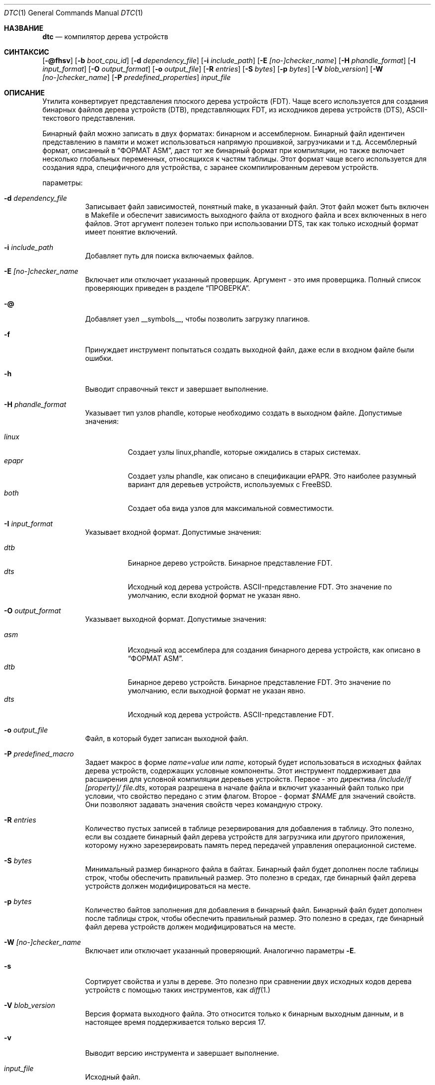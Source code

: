 .\"-
.\" Авторское право (c) 2013 Дэвид Чиснолл
.\" Все права защищены.
.\"
.\" Это программное обеспечение было разработано SRI International и Кембриджской
.\" лабораторией компьютерных технологий Университета в рамках контракта DARPA/AFRL
.\" (FA8750-10-C-0237) ("CTSRD") как часть исследовательской программы DARPA CRASH.
.\"
.\" Это программное обеспечение было разработано SRI International и Кембриджской
.\" лабораторией компьютерных технологий Университета для распространения и
.\" использования в исходной и бинарной форме с изменениями или без них при
.\" соблюдении следующих условий:
.\" 1. Распространение исходного кода должно сохранять приведенное выше уведомление о копирайте,
.\"    этот список условий и следующий отказ от ответственности.
.\" 2. Распространение в бинарной форме должно воспроизводить приведенное выше уведомление о копирайте,
.\"    этот список условий и следующий отказ от ответственности в
.\"    документации и/или других материалах, предоставляемых вместе с распространением.
.\" 3. Ни название университета, ни имена его участников
.\"    не могут использоваться для продвижения производных продуктов
.\"    без явного предварительного письменного разрешения.
.\"
.\" ДАННОЕ ПРОГРАММНОЕ ОБЕСПЕЧЕНИЕ ПРЕДОСТАВЛЕНО РЕГЕНТАМИ И УЧАСТНИКАМИ «КАК ЕСТЬ», И
.\" ЛЮБЫЕ ПРЯМЫЕ ИЛИ КОСВЕННЫЕ ГАРАНТИИ, ВКЛЮЧАЯ, НО НЕ ОГРАНИЧИВАЯСЬ,
.\" ГАРАНТИЯМИ ТОВАРНОЙ ПРИГОДНОСТИ И СООТВЕТСТВИЯ КОНКРЕТНОЙ ЦЕЛИ,
.\" ОТКАЗЫВАЮТСЯ. В НИКАКОМ СЛУЧАЕ РЕГЕНТЫ ИЛИ УЧАСТНИКИ НЕ НЕСУТ ОТВЕТСТВЕННОСТИ
.\" ЗА ЛЮБЫЕ ПРЯМЫЕ, КОСВЕННЫЕ, СЛУЧАЙНЫЕ, СПЕЦИАЛЬНЫЕ, ПОКАЗАТЕЛЬНЫЕ ИЛИ ПОСЛЕДУЮЩИЕ
.\" УЩЕРБЫ (ВКЛЮЧАЯ, НО НЕ ОГРАНИЧИВАЯСЬ, ПРИОБРЕТЕНИЕМ ЗАМЕЩАЮЩИХ ТОВАРОВ
.\" ИЛИ УСЛУГ; УТРАТОЙ ПРАВА ПОЛЬЗОВАНИЯ, ДАННЫХ ИЛИ ПРИБЫЛИ; ЛИБО ПРЕРЫВАНИЕМ ДЕЯТЕЛЬНОСТИ)
.\" НЕЗАВИСИМО ОТ ТОГО, НА КАКОЙ ТЕОРИИ ОТВЕТСТВЕННОСТИ, ДОГОВОРНОЙ, СТРОГОЙ
.\" ОТВЕТСТВЕННОСТИ ИЛИ ДЕЛИКТНОЙ (ВКЛЮЧАЯ НЕБРЕЖНОСТЬ ИЛИ ИНОЕ)
.\" ОСНОВЫВАЕТСЯ ЛИСПОЛЬЗОВАНИЕ ПРОГРАММНОГО ОБЕСПЕЧЕНИЯ, ДАЖЕ ЕСЛИ БЫЛО СООБЩЕНО О
.\" ВОЗМОЖНОСТИ ТАКОГО УЩЕРБА.
.\"/
.Dd 26 Февраля 2022
.Dt DTC 1
.Os
.Sh НАЗВАНИЕ
.Nm dtc
.Nd компилятор дерева устройств
.Sh СИНТАКСИС
.Nm
.Op Fl @fhsv
.Op Fl b Ar boot_cpu_id
.Op Fl d Ar dependency_file
.Op Fl i Ar include_path
.Op Fl E Ar [no-]checker_name
.Op Fl H Ar phandle_format
.Op Fl I Ar input_format
.Op Fl O Ar output_format
.Op Fl o Ar output_file
.Op Fl R Ar entries
.Op Fl S Ar bytes
.Op Fl p Ar bytes
.Op Fl V Ar blob_version
.Op Fl W Ar [no-]checker_name
.Op Fl P Ar predefined_properties
.Ar input_file
.Sh ОПИСАНИЕ
Утилита
.Nm
конвертирует представления плоского дерева устройств (FDT).
Чаще всего используется для создания бинарных файлов дерева устройств (DTB),
представляющих FDT, из исходников дерева устройств (DTS), ASCII-текстового представления.
.Pp
Бинарный файл можно записать в двух форматах: бинарном и ассемблерном.
Бинарный файл идентичен представлению в памяти и может использоваться
напрямую прошивкой, загрузчиками и т.д.
Ассемблерный формат, описанный в
.Sx "ФОРМАТ ASM" ,
даст тот же бинарный формат при компиляции, но также включает несколько глобальных
переменных, относящихся к частям таблицы.
Этот формат чаще всего используется для создания ядра,
специфичного для устройства, с заранее скомпилированным деревом устройств.
.Pp
параметры:
.Bl -tag -width indent
.It Fl d Ar dependency_file
Записывает файл зависимостей, понятный make, в указанный файл.
Этот файл может быть включен в Makefile и обеспечит зависимость выходного файла
от входного файла и всех включенных в него файлов.
Этот аргумент полезен только при использовании DTS, так как только исходный формат
имеет понятие включений.
.It Fl i Ar include_path
Добавляет путь для поиска включаемых файлов.
.It Fl E Ar [no-]checker_name
Включает или отключает указанный проверщик.
Аргумент - это имя проверщика.
Полный список проверяющих приведен в разделе
.Sx ПРОВЕРКА .
.It Fl @
Добавляет узел __symbols__, чтобы позволить загрузку плагинов.
.It Fl f
Принуждает инструмент попытаться создать выходной файл, даже если в входном файле были ошибки.
.It Fl h
Выводит справочный текст и завершает выполнение.
.It Fl H Ar phandle_format
Указывает тип узлов phandle, которые необходимо создать в выходном файле.
Допустимые значения:
.Pp
.Bl -tag -width indent -compact
.It Ar linux
Создает узлы linux,phandle, которые ожидались в старых системах.
.It Ar epapr
Создает узлы phandle, как описано в спецификации ePAPR.
Это наиболее разумный вариант для деревьев устройств, используемых с
.Fx .
.It Ar both
Создает оба вида узлов для максимальной совместимости.
.El
.It Fl I Ar input_format
Указывает входной формат.
Допустимые значения:
.Pp
.Bl -tag -width indent -compact
.It Ar dtb
Бинарное дерево устройств.
Бинарное представление FDT.
.It Ar dts
Исходный код дерева устройств.
ASCII-представление FDT.
Это значение по умолчанию, если входной формат не указан явно.
.El
.It Fl O Ar output_format
Указывает выходной формат.
Допустимые значения:
.Pp
.Bl -tag -width indent -compact
.It Ar asm
Исходный код ассемблера для создания бинарного дерева устройств, как описано в
.Sx "ФОРМАТ ASM" .
.It Ar dtb
Бинарное дерево устройств.
Бинарное представление FDT.
Это значение по умолчанию, если выходной формат не указан явно.
.It Ar dts
Исходный код дерева устройств.
ASCII-представление FDT.
.El
.It Fl o Ar output_file
Файл, в который будет записан выходной файл.
.It Fl P Ar predefined_macro
Задает макрос в форме
.Ar name=value
или
.Ar name ,
который будет использоваться в исходных файлах дерева устройств, содержащих условные компоненты.
Этот инструмент поддерживает два расширения для условной компиляции деревьев устройств.
Первое - это директива
.Ar /include/if [property]/ "file.dts" ,
которая разрешена в начале файла и включит указанный файл только при условии, что свойство передано с этим флагом.
Второе - формат
.Ar $NAME
для значений свойств.
Они позволяют задавать значения свойств через командную строку.
.It Fl R Ar entries
Количество пустых записей в таблице резервирования для добавления в таблицу.
Это полезно, если вы создаете бинарный файл дерева устройств для загрузчика или другого приложения, которому нужно зарезервировать память перед передачей управления операционной системе.
.It Fl S Ar bytes
Минимальный размер бинарного файла в байтах.
Бинарный файл будет дополнен после таблицы строк, чтобы обеспечить правильный размер.
Это полезно в средах, где бинарный файл дерева устройств должен модифицироваться на месте.
.It Fl p Ar bytes
Количество байтов заполнения для добавления в бинарный файл.
Бинарный файл будет дополнен после таблицы строк, чтобы обеспечить правильный размер.
Это полезно в средах, где бинарный файл дерева устройств должен модифицироваться на месте.
.It Fl W Ar [no-]checker_name
Включает или отключает указанный проверяющий.
Аналогично параметры
.Fl E .
.It Fl s
Сортирует свойства и узлы в дереве.
Это полезно при сравнении двух исходных кодов дерева устройств с помощью таких инструментов, как
.Xr diff 1.
.It Fl V Ar blob_version
Версия формата выходного файла.
Это относится только к бинарным выходным данным, и в настоящее время поддерживается только версия 17.
.It Fl v
Выводит версию инструмента и завершает выполнение.
.It Ar input_file
Исходный файл.
.El
.Sh "ФОРМАТ ASM"
Формат ассемблера определяет несколько глобальных переменных, на которые могут ссылаться другие компиляционные блоки, в дополнение к любым меткам, указанным в исходном коде.
Они включают:
.Pp
.Bl -tag -width "dt_strings_start" -compact -offset indent
.It dt_blob_start
Начало бинарного дерева устройств.
.It dt_header
Начало заголовка, обычно идентичное началу бинарного файла.
.It dt_reserve_map
Начало карты резервирования.
.It dt_struct_start
Начало таблицы структуры.
.It dt_struct_end
Конец таблицы структуры.
.It dt_strings_start
Начало таблицы строк.
.It dt_strings_end
Конец таблицы строк.
.It dt_blob_end
Конец бинарного дерева устройств.
.El
.Sh ПРОВЕРКА
Инструмент предоставляет ряд семантических проверок правильности дерева.
Их можно отключить с помощью флага
.Fl W .
Например,
.Fl W Ar no-type-phandle
отключит проверку типа phandle.
Поддерживаемые проверки включают:
.Pp
.Bl -tag -width "no-type-phandle" -compact -offset indent
.It type-compatible
Проверяет тип свойства
.Va compatible .
.It type-model
Проверяет тип свойства
.Va model .
.It type-compatible
Проверяет тип свойства
.Va compatible .
.It cells-attributes
Проверяет, что все узлы с дочерними узлами имеют оба свойства
.Va #address-cells
и
.Va #size-cells .
.It deleted-nodes
Проверяет, что все операторы
.Va /delete-node/
ссылаются на узлы, которые объединены.
.El
.Sh НАЛОЖЕНИЯ
Инструмент поддерживает создание наложений, также известных как плагины.
Наложения - это метод патчинга базового дерева устройств, скомпилированного с флагом
.Fl @ ,
с некоторой ограниченной поддержкой патчинга деревьев устройств, которые не были скомпилированы с флагом
.Fl @ .
.Pp
Чтобы указать, что DTS предназначен для использования в качестве наложения,
.Va /plugin/\&;
должно быть включено в заголовок после любых применимых тегов
.Va /dts-v1/\&; .
.Pp
Традиционные наложения создаются путем создания
.Va fragment
узлов в корне.
Каждый фрагментный узел должен иметь либо свойство
.Va target ,
установленное в ссылку на метку, либо строковое свойство
.Va target-path ,
установленное на путь.
Далее он должен иметь дочерний узел
.Va __overlay__ ,
свойства и дочерние узлы которого объединяются с базовым деревом устройств при применении наложения.
.Pp
Позже было придумано более простое синтаксическое сокращение для упрощения создания наложений.
Вместо того чтобы вручную создавать целевые фрагменты, можно создать корневой узел, нацеленный на метку в базовом FDT, используя синтаксис
.Va &label,
поддерживаемый в обычном DTS.
Это укажет, что для узла должен быть создан фрагмент с данной
.Va label
в качестве цели, и свойства и дочерние узлы будут использоваться как __overlay__.
.Pp
Кроме того, поддерживается версия этого синтаксического сокращения на основе пути.
Корневой узел может быть нацелен на путь в базовом FDT, используя имя вида
.Va &{/path} .
Для узла будет создан фрагмент так же, как в случае
.Va &label ,
кроме того, что свойство
.Va target-path
будет установлено на
.Va /path ,
и свойство
.Va target
не будет установлено.
.Pp
Поддерживаются как традиционные наложения, так и позже добавленное синтаксическое сокращение.
.Pp
Бинарные файлы наложений могут быть применены при загрузке, установив
.Va fdt_overlays
в
.Xr loader.conf 5 .
Можно указать несколько наложений, и они будут применены в заданном порядке.
.Sh ИСКЛЮЧЕНИЕ УЗЛОВ
Этот инструмент поддерживает оператор
.Va /omit-if-no-ref/
для пометки узлов, которые следует опустить, если они в конечном итоге не будут ссылаться из других частей дерева устройств.
Это можно использовать в средах с ограниченным пространством для удаления узлов, которые могут не подходить конкретному устройству, для которого компилируется дерево.
.Pp
Когда флаг
.Fl @
используется для записи символов, узлы с метками будут считаться ссылочными и не будут удалены из дерева.
.Sh ПРИМЕРЫ
Команда:
.Pp
.Dl "dtc -o blob.S -O asm device.dts"
.Pp
сгенерирует файл
.Pa blob.S
из исходного кода дерева устройств
.Pa device.dts
и выведет ошибки, если они возникнут при разборе или проверке свойств.
Результирующий файл может быть скомпилирован и связан в бинарный.
.Pp
Команда:
.Pp
.Dl "dtc -o - -O dts -I dtb device.dtb"
.Pp
выведет исходный код дерева устройств для бинарного файла
.Pa device.dtb
в стандартный вывод.
Это полезно при отладке деревьев устройств.
.Pp
Команда:
.Pp
.Dl "dtc -@ -O dtb -I dts -o device.dtb device.dts"
.Pp
сгенерирует файл
.Pa device.dtb
из исходного кода дерева устройств
.Pa device.dts
с включенным узлом __symbols__, чтобы можно было применить наложения.
.Pp
Команда:
.Pp
.Dl "dtc -@ -O dtb -I dts -o device_overlay.dtbo device_overlay.dts"
.Pp
сгенерирует файл
.Pa device_overlay.dtbo ,
используя стандартное расширение для наложения дерева устройств, из исходного кода дерева устройств
.Pa device_overlay.dts .
Включен узел __symbols__, чтобы можно было применить наложения.
Наличие директивы
.Va /plugin/\&;
в
.Pa device_overlay.dts
укажет инструменту также сгенерировать базовую метаинформацию, необходимую в наложениях.
.Sh СОВМЕСТИМОСТЬ
Этот инструмент предназначен для совместимости с компилятором деревьев устройств, предоставляемым elinux.org.
В настоящее время он реализует подмножество функций, необходимых для сборки
.Fx
и других функций, запрошенных разработчиками
.Fx .
.Pp
Формат ввода
.Ar fs
не поддерживается.
Он создает дерево из Linux
.Pa /proc/device-tree ,
иерархии файловой системы, отсутствующей в
.Fx ,
которая вместо этого предоставляет DTB напрямую через sysctl.
.Pp
Предупреждения и ошибки, поддерживаемые инструментом elinux.org, не задокументированы.
Этот инструмент поддерживает предупреждения, описанные в разделе
.Sx ПРОВЕРКА.
.Sh СМ. ТАКЖЕ
.Xr fdt 4
.Sh СТАНДАРТЫ
Форматы дерева устройств, поддерживаемые этим инструментом, соответствуют стандарту Power.org
.Pq Vt ePAPR ,
кроме случаев, указанных в разделе
.Sx ОШИБКИ ,
и следующих исключений для совместимости с инструментом elinux.org:
.Pp
.Bl -bullet -compact
.It
Цель перекрестных ссылок в спецификации определяется как имя узла, но фактически является меткой.
.El
.Pp
Директива /include/ не является частью стандарта, однако она реализована с семантикой, совместимой с инструментом elinux.org.
Она должна появляться в верхнем уровне файла и импортировать новое определение корня.
Если файл, включая все его включения, содержит несколько корней, они объединяются.
Все узлы, присутствующие во втором файле, но не в первом, импортируются.
Любые узлы, присутствующие в обоих файлах, рекурсивно объединяются, причем свойства из второго файла заменяют свойства из первого, а дочерние узлы рекурсивно объединяются.
.Sh ИСТОРИЯ
Инструмент dtc впервые появился в
.Fx 9.0 .
Эта версия инструмента впервые появилась в
.Fx 10.0 .
.Sh АВТОРЫ
.Nm
написан
.An Дэвидом Т. Чиснеллом .
Некоторые функции были добавлены позже
.An Кайлом Эвансом .
.Pp
Примечание: Тот факт, что инструмент и автор имеют одни и те же инициалы, является чистым совпадением.
.Sh ОШИБКИ
Компилятор дерева устройств пока не поддерживает следующие функции:
.Pp
.Bl -bullet -compact
.It
Метки в середине значений свойств.
Это полезно только в ассемблерном выводе и не имеет большого значения там, поэтому вряд ли будет добавлено в ближайшее время.
.It
Полные пути, а не метки, в качестве целей для phandles.
Это несложно добавить, но, вероятно, не будет добавлено, пока в этом не появится реальная потребность.
.El
.Pp
Текущая версия выполняет очень ограниченный набор семантических проверок дерева.
Это будет улучшено в будущих версиях.
